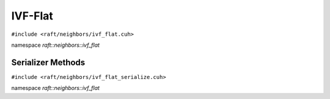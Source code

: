 IVF-Flat
========

.. role:: py(code)
   :language: c++
   :class: highlight

``#include <raft/neighbors/ivf_flat.cuh>``

namespace *raft::neighbors::ivf_flat*

.. doxygengroup:: ivf_flat
    :project: RAFT
    :members:
    :content-only:

Serializer Methods
------------------
``#include <raft/neighbors/ivf_flat_serialize.cuh>``

namespace *raft::neighbors::ivf_flat*

.. doxygengroup:: ivf_flat_serialize
    :project: RAFT
    :members:
    :content-only:
